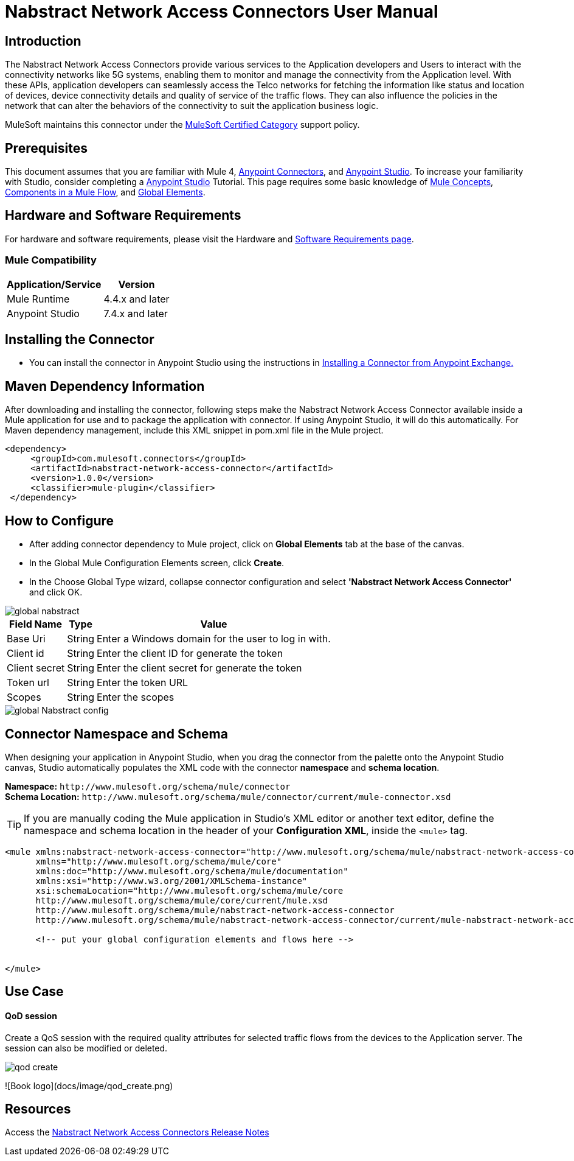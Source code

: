 = Nabstract Network Access Connectors User Manual

== Introduction 

The Nabstract Network Access Connectors provide various services to the Application developers and Users to interact with the connectivity networks like 5G systems, enabling them to monitor and manage the connectivity from the Application level. With these APIs, application developers can seamlessly access the Telco networks for fetching the information like status and location of devices, device connectivity details and quality of service of the traffic flows. They can also influence the policies in the network that can alter the behaviors of the connectivity to suit the application business logic.

MuleSoft maintains this connector under the https://docs.mulesoft.com/mule-runtime/latest/anypoint-connectors#connector-categories[MuleSoft Certified Category] support policy.


== Prerequisites  

This document assumes that you are familiar with Mule 4, https://www.mulesoft.com/platform/cloud-connectors[Anypoint Connectors], and https://docs.mulesoft.com/studio/latest/[Anypoint Studio]. To increase your familiarity with Studio, consider completing a https://docs.mulesoft.com/studio/latest/[Anypoint Studio] Tutorial. This page requires some basic knowledge of https://docs.mulesoft.com/mule-runtime/latest/[Mule Concepts], https://docs.mulesoft.com/mule-runtime/latest/mule-components[Components in a Mule Flow], and https://docs.mulesoft.com/mule-runtime/latest/[Global Elements].

[[requirements]]
== Hardware and Software Requirements
For hardware and software requirements, please visit the Hardware and https://docs.mulesoft.com/mule-runtime/4.2/hardware-and-software-requirements[Software Requirements page].

=== Mule Compatibility
[%header%autowidth.spread]
|===
|Application/Service |Version
|Mule Runtime |4.4.x and later
|Anypoint Studio | 7.4.x and later

|===

== Installing the Connector

* You can install the connector in Anypoint Studio using the instructions in https://docs.mulesoft.com/exchange/#installing-a-connector-from-anypoint-exchange[Installing a Connector from Anypoint Exchange.]


== Maven Dependency Information
After downloading and installing the connector, following steps make the Nabstract Network Access Connector available inside a Mule application for use and to package the application with connector. If using Anypoint Studio, it will do this automatically. For Maven dependency management, include this XML snippet in pom.xml file in the Mule project.

       <dependency>
            <groupId>com.mulesoft.connectors</groupId>
            <artifactId>nabstract-network-access-connector</artifactId>
            <version>1.0.0</version>
            <classifier>mule-plugin</classifier>
        </dependency>


== How to Configure

* After adding connector dependency to Mule project, click on *Global Elements* tab at the base of the canvas.
* In the Global Mule Configuration Elements screen, click *Create*.
* In the Choose Global Type wizard, collapse connector configuration and select *'Nabstract Network Access Connector'* and click OK.

image::img/global_nabstract.png[]

[%header%autowidth.spread]
|===
|Field Name |Type |Value
|Base Uri |String |Enter a Windows domain for the user to log in with.
|Client id |String |Enter the client ID  for generate the token
|Client secret |String |Enter the client secret  for generate the token
|Token url |String |Enter the token URL
|Scopes |String | Enter the scopes
|===

image::img/global_Nabstract_config.png[]

[[ns-schema]]
== Connector Namespace and Schema

When designing your application in Anypoint Studio, when you drag the connector from the palette onto the Anypoint Studio canvas, Studio automatically populates the XML code with the connector *namespace* and *schema location*.

*Namespace:* `+http://www.mulesoft.org/schema/mule/connector+` +
*Schema Location:* `+http://www.mulesoft.org/schema/mule/connector/current/mule-connector.xsd+`

[TIP]
If you are manually coding the Mule application in Studio's XML editor or another text editor, define the namespace and schema location in the header of your *Configuration XML*, inside the `<mule>` tag.


----
<mule xmlns:nabstract-network-access-connector="http://www.mulesoft.org/schema/mule/nabstract-network-access-connector"
      xmlns="http://www.mulesoft.org/schema/mule/core"
      xmlns:doc="http://www.mulesoft.org/schema/mule/documentation"
      xmlns:xsi="http://www.w3.org/2001/XMLSchema-instance"
      xsi:schemaLocation="http://www.mulesoft.org/schema/mule/core
      http://www.mulesoft.org/schema/mule/core/current/mule.xsd
      http://www.mulesoft.org/schema/mule/nabstract-network-access-connector
      http://www.mulesoft.org/schema/mule/nabstract-network-access-connector/current/mule-nabstract-network-access-connector.xsd">

      <!-- put your global configuration elements and flows here -->


</mule>
----

== Use Case

==== *QoD session* 
Create a QoS session with the required quality attributes for selected traffic flows from the devices to the Application server. The session can also be modified or deleted.

image::docs/image/qod_create.png[]

![Book logo](docs/image/qod_create.png)

{blank}



== Resources

Access the https://github.com/nabstractio/NabstractNetworkAccessConnector/blob/main/docs/release-notes.adoc[Nabstract Network Access Connectors Release Notes]
